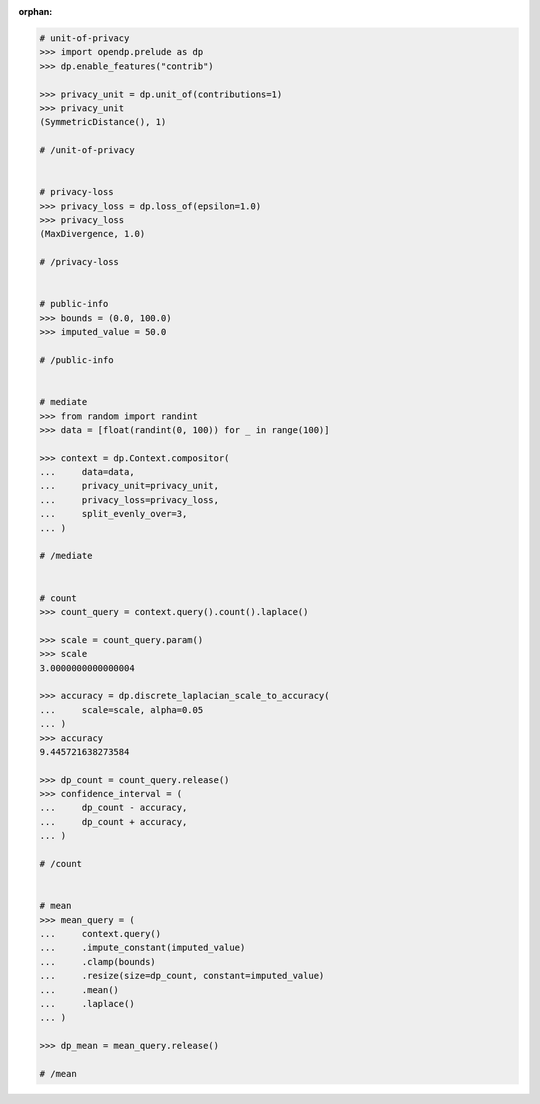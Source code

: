 :orphan:

.. code:: pycon

    # unit-of-privacy
    >>> import opendp.prelude as dp
    >>> dp.enable_features("contrib")

    >>> privacy_unit = dp.unit_of(contributions=1)
    >>> privacy_unit
    (SymmetricDistance(), 1)

    # /unit-of-privacy


    # privacy-loss
    >>> privacy_loss = dp.loss_of(epsilon=1.0)
    >>> privacy_loss
    (MaxDivergence, 1.0)

    # /privacy-loss


    # public-info
    >>> bounds = (0.0, 100.0)
    >>> imputed_value = 50.0

    # /public-info


    # mediate
    >>> from random import randint
    >>> data = [float(randint(0, 100)) for _ in range(100)]

    >>> context = dp.Context.compositor(
    ...     data=data,
    ...     privacy_unit=privacy_unit,
    ...     privacy_loss=privacy_loss,
    ...     split_evenly_over=3,
    ... )

    # /mediate


    # count
    >>> count_query = context.query().count().laplace()

    >>> scale = count_query.param()
    >>> scale
    3.0000000000000004

    >>> accuracy = dp.discrete_laplacian_scale_to_accuracy(
    ...     scale=scale, alpha=0.05
    ... )
    >>> accuracy
    9.445721638273584

    >>> dp_count = count_query.release()
    >>> confidence_interval = (
    ...     dp_count - accuracy,
    ...     dp_count + accuracy,
    ... )

    # /count


    # mean
    >>> mean_query = (
    ...     context.query()
    ...     .impute_constant(imputed_value)
    ...     .clamp(bounds)
    ...     .resize(size=dp_count, constant=imputed_value)
    ...     .mean()
    ...     .laplace()
    ... )

    >>> dp_mean = mean_query.release()

    # /mean
